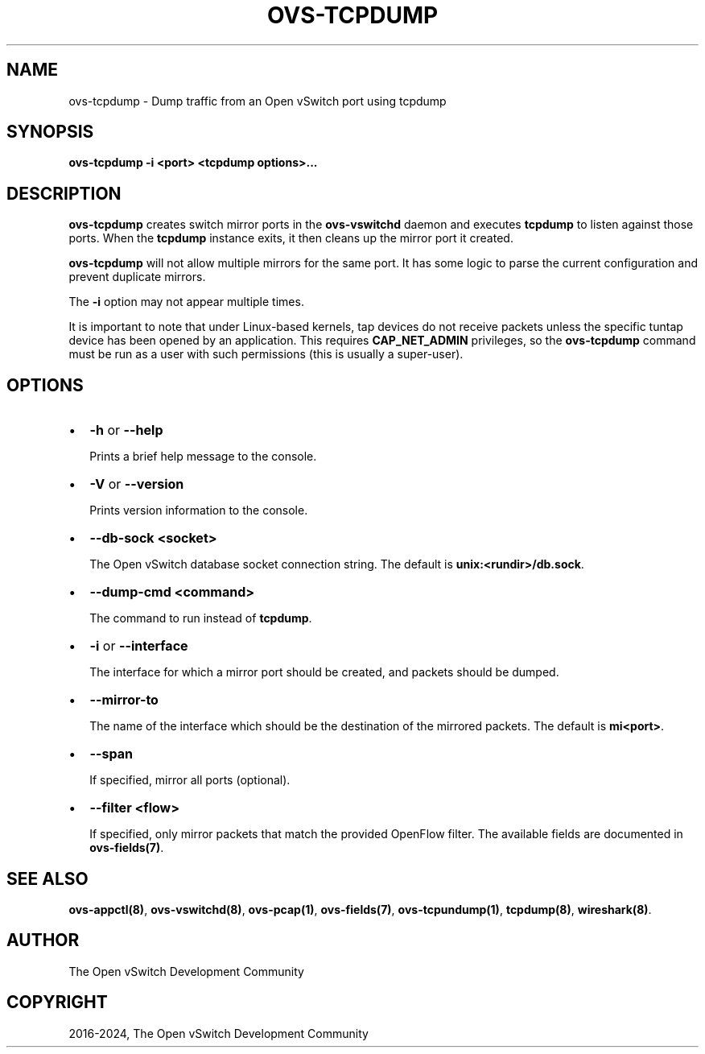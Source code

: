 .\" Man page generated from reStructuredText.
.
.
.nr rst2man-indent-level 0
.
.de1 rstReportMargin
\\$1 \\n[an-margin]
level \\n[rst2man-indent-level]
level margin: \\n[rst2man-indent\\n[rst2man-indent-level]]
-
\\n[rst2man-indent0]
\\n[rst2man-indent1]
\\n[rst2man-indent2]
..
.de1 INDENT
.\" .rstReportMargin pre:
. RS \\$1
. nr rst2man-indent\\n[rst2man-indent-level] \\n[an-margin]
. nr rst2man-indent-level +1
.\" .rstReportMargin post:
..
.de UNINDENT
. RE
.\" indent \\n[an-margin]
.\" old: \\n[rst2man-indent\\n[rst2man-indent-level]]
.nr rst2man-indent-level -1
.\" new: \\n[rst2man-indent\\n[rst2man-indent-level]]
.in \\n[rst2man-indent\\n[rst2man-indent-level]]u
..
.TH "OVS-TCPDUMP" "8" "Aug 15, 2024" "3.4" "Open vSwitch"
.SH NAME
ovs-tcpdump \- Dump traffic from an Open vSwitch port using tcpdump
.SH SYNOPSIS
.sp
\fBovs\-tcpdump \-i <port> <tcpdump options>...\fP
.SH DESCRIPTION
.sp
\fBovs\-tcpdump\fP creates switch mirror ports in the \fBovs\-vswitchd\fP
daemon and executes \fBtcpdump\fP to listen against those ports. When
the \fBtcpdump\fP instance exits, it then cleans up the mirror port it
created.
.sp
\fBovs\-tcpdump\fP will not allow multiple mirrors for the same port. It
has some logic to parse the current configuration and prevent
duplicate mirrors.
.sp
The \fB\-i\fP option may not appear multiple times.
.sp
It is important to note that under Linux\-based kernels, tap devices do
not receive packets unless the specific tuntap device has been opened by an
application.  This requires \fBCAP_NET_ADMIN\fP privileges, so the
\fBovs\-tcpdump\fP command must be run as a user with such permissions (this
is usually a super\-user).
.SH OPTIONS
.INDENT 0.0
.IP \(bu 2
\fB\-h\fP or \fB\-\-help\fP
.sp
Prints a brief help message to the console.
.IP \(bu 2
\fB\-V\fP or \fB\-\-version\fP
.sp
Prints version information to the console.
.IP \(bu 2
\fB\-\-db\-sock <socket>\fP
.sp
The Open vSwitch database socket connection string. The default is
\fBunix:<rundir>/db.sock\fP\&.
.IP \(bu 2
\fB\-\-dump\-cmd <command>\fP
.sp
The command to run instead of \fBtcpdump\fP\&.
.IP \(bu 2
\fB\-i\fP or \fB\-\-interface\fP
.sp
The interface for which a mirror port should be created, and packets
should be dumped.
.IP \(bu 2
\fB\-\-mirror\-to\fP
.sp
The name of the interface which should be the destination of the mirrored
packets. The default is \fBmi<port>\fP\&.
.IP \(bu 2
\fB\-\-span\fP
.sp
If specified, mirror all ports (optional).
.IP \(bu 2
\fB\-\-filter <flow>\fP
.sp
If specified, only mirror packets that match the provided OpenFlow filter.
The available fields are documented in \fBovs\-fields(7)\fP\&.
.UNINDENT
.SH SEE ALSO
.sp
\fBovs\-appctl(8)\fP, \fBovs\-vswitchd(8)\fP, \fBovs\-pcap(1)\fP,
\fBovs\-fields(7)\fP, \fBovs\-tcpundump(1)\fP, \fBtcpdump(8)\fP,
\fBwireshark(8)\fP\&.
.SH AUTHOR
The Open vSwitch Development Community
.SH COPYRIGHT
2016-2024, The Open vSwitch Development Community
.\" Generated by docutils manpage writer.
.
